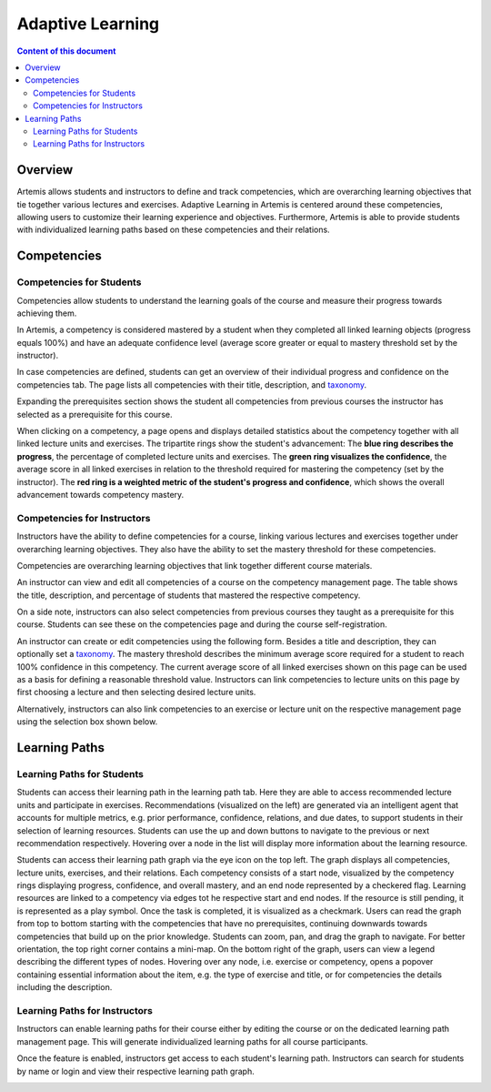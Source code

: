 .. _adaptive-learning:

Adaptive Learning
=================

.. contents:: Content of this document
    :local:
    :depth: 2

Overview
--------
Artemis allows students and instructors to define and track competencies, which are overarching learning objectives that tie together various lectures and exercises. Adaptive Learning in Artemis is centered around these competencies, allowing users to customize their learning experience and objectives. Furthermore, Artemis is able to provide students with individualized learning paths based on these competencies and their relations.

Competencies
------------

Competencies for Students
^^^^^^^^^^^^^^^^^^^^^^^^^
Competencies allow students to understand the learning goals of the course and measure their progress towards achieving them.

In Artemis, a competency is considered mastered by a student when they completed all linked learning objects (progress equals 100%) and have an adequate confidence level (average score greater or equal to mastery threshold set by the instructor).

In case competencies are defined, students can get an overview of their individual progress and confidence on the competencies tab.
The page lists all competencies with their title, description, and `taxonomy <https://en.wikipedia.org/wiki/Bloom%27s_taxonomy>`_.

Expanding the prerequisites section shows the student all competencies from previous courses the instructor has selected as a prerequisite for this course.

|students-learning-goals-statistics|

When clicking on a competency, a page opens and displays detailed statistics about the competency together with all linked lecture units and exercises.
The tripartite rings show the student's advancement:
The **blue ring describes the progress**, the percentage of completed lecture units and exercises.
The **green ring visualizes the confidence**, the average score in all linked exercises in relation to the threshold required for mastering the competency (set by the instructor).
The **red ring is a weighted metric of the student's progress and confidence**, which shows the overall advancement towards competency mastery.

|students-learning-goals-statistics-detail|

Competencies for Instructors
^^^^^^^^^^^^^^^^^^^^^^^^^^^^
Instructors have the ability to define competencies for a course, linking various lectures and exercises together under overarching learning objectives. They also have the ability to set the mastery threshold for these competencies.

Competencies are overarching learning objectives that link together different course materials.

.. raw:: html

    <iframe src="https://live.rbg.tum.de/w/artemisintro/26313?video_only=1&t=0" allowfullscreen="1" frameborder="0" width="600" height="350">
        Watch this video on TUM-Live.
    </iframe>

An instructor can view and edit all competencies of a course on the competency management page.
The table shows the title, description, and percentage of students that mastered the respective competency.

On a side note, instructors can also select competencies from previous courses they taught as a prerequisite for this course.
Students can see these on the competencies page and during the course self-registration.

|instructors-learning-goals-manage|

An instructor can create or edit competencies using the following form.
Besides a title and description, they can optionally set a `taxonomy <https://en.wikipedia.org/wiki/Bloom%27s_taxonomy>`_.
The mastery threshold describes the minimum average score required for a student to reach 100% confidence in this competency.
The current average score of all linked exercises shown on this page can be used as a basis for defining a reasonable threshold value.
Instructors can link competencies to lecture units on this page by first choosing a lecture and then selecting desired lecture units.

|instructors-learning-goal-edit|

Alternatively, instructors can also link competencies to an exercise or lecture unit on the respective management page using the selection box shown below.

|instructors-learning-goals-link|

Learning Paths
--------------

Learning Paths for Students
^^^^^^^^^^^^^^^^^^^^^^^^^^^

Students can access their learning path in the learning path tab. Here they are able to access recommended lecture units and participate in exercises.
Recommendations (visualized on the left) are generated via an intelligent agent that accounts for multiple metrics, e.g. prior performance, confidence, relations, and due dates, to support students in their selection of learning resources.
Students can use the up and down buttons to navigate to the previous or next recommendation respectively. Hovering over a node in the list will display more information about the learning resource.

|students-learning-path-participation|

Students can access their learning path graph via the eye icon on the top left. The graph displays all competencies, lecture units, exercises, and their relations. Each competency consists of a start node, visualized by the competency rings displaying progress, confidence, and overall mastery, and an end node represented by a checkered flag. Learning resources are linked to a competency via edges tot he respective start and end nodes. If the resource is still pending, it is represented as a play symbol. Once the task is completed, it is visualized as a checkmark.
Users can read the graph from top to bottom starting with the competencies that have no prerequisites, continuing downwards towards competencies that build up on the prior knowledge. Students can zoom, pan, and drag the graph to navigate. For better orientation, the top right corner contains a mini-map.
On the bottom right of the graph, users can view a legend describing the different types of nodes.
Hovering over any node, i.e. exercise or competency, opens a popover containing essential information about the item, e.g. the type of exercise and title, or for competencies the details including the description.

|students-learning-path-graph|

Learning Paths for Instructors
^^^^^^^^^^^^^^^^^^^^^^^^^^^^^^

Instructors can enable learning paths for their course either by editing the course or on the dedicated learning path management page. This will generate individualized learning paths for all course participants.

Once the feature is enabled, instructors get access to each student's learning path. Instructors can search for students by name or login and view their respective learning path graph.

|instructors-learning-path-management|



.. |students-learning-goals-statistics| image:: adaptive-learning/students-learning-goals-statistics.png
    :width: 1000
.. |students-learning-goals-statistics-detail| image:: adaptive-learning/students-learning-goals-statistics-detail.png
    :width: 1000
.. |instructors-learning-goals-manage| image:: adaptive-learning/instructors-learning-goals-manage.png
    :width: 1000
.. |instructors-learning-goal-edit| image:: adaptive-learning/instructors-learning-goal-edit.png
    :width: 1000
.. |instructors-learning-goals-link| image:: adaptive-learning/instructors-learning-goals-link.png
    :width: 600
.. |students-learning-path-participation| image:: adaptive-learning/students-learning-path-participation.png
    :width: 1000
.. |students-learning-path-graph| image:: adaptive-learning/students-learning-path-graph.png
    :width: 1000
.. |instructors-learning-path-management| image:: adaptive-learning/instructors-learning-path-management.png
    :width: 1000
